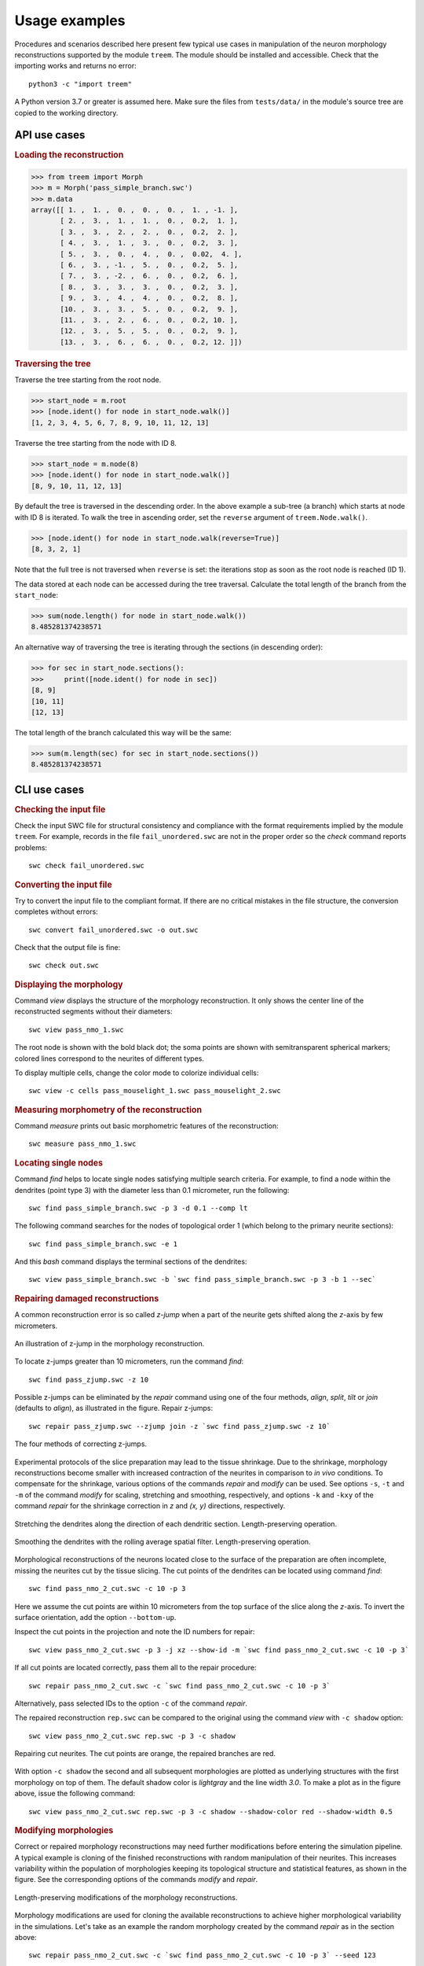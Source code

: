 Usage examples
==============

Procedures and scenarios described here present few typical use cases in
manipulation of the neuron morphology reconstructions supported by the
module ``treem``. The module should be installed and accessible. Check
that the importing works and returns no error::

    python3 -c "import treem"

A Python version 3.7 or greater is assumed here. Make sure the files from
``tests/data/`` in the module's source tree are copied to the working
directory.


API use cases
-------------

.. rubric:: Loading the reconstruction

>>> from treem import Morph
>>> m = Morph('pass_simple_branch.swc')
>>> m.data
array([[ 1. ,  1. ,  0. ,  0. ,  0. ,  1. , -1. ],
       [ 2. ,  3. ,  1. ,  1. ,  0. ,  0.2,  1. ],
       [ 3. ,  3. ,  2. ,  2. ,  0. ,  0.2,  2. ],
       [ 4. ,  3. ,  1. ,  3. ,  0. ,  0.2,  3. ],
       [ 5. ,  3. ,  0. ,  4. ,  0. ,  0.02,  4. ],
       [ 6. ,  3. , -1. ,  5. ,  0. ,  0.2,  5. ],
       [ 7. ,  3. , -2. ,  6. ,  0. ,  0.2,  6. ],
       [ 8. ,  3. ,  3. ,  3. ,  0. ,  0.2,  3. ],
       [ 9. ,  3. ,  4. ,  4. ,  0. ,  0.2,  8. ],
       [10. ,  3. ,  3. ,  5. ,  0. ,  0.2,  9. ],
       [11. ,  3. ,  2. ,  6. ,  0. ,  0.2, 10. ],
       [12. ,  3. ,  5. ,  5. ,  0. ,  0.2,  9. ],
       [13. ,  3. ,  6. ,  6. ,  0. ,  0.2, 12. ]])


.. rubric:: Traversing the tree

Traverse the tree starting from the root node.

>>> start_node = m.root
>>> [node.ident() for node in start_node.walk()]
[1, 2, 3, 4, 5, 6, 7, 8, 9, 10, 11, 12, 13]

Traverse the tree starting from the node with ID 8.

>>> start_node = m.node(8)
>>> [node.ident() for node in start_node.walk()]
[8, 9, 10, 11, 12, 13]

By default the tree is traversed in the descending order. In the
above example a sub-tree (a branch) which starts at node with ID 8
is iterated. To walk the tree in ascending order, set the ``reverse``
argument of ``treem.Node.walk()``.

>>> [node.ident() for node in start_node.walk(reverse=True)]
[8, 3, 2, 1]

Note that the full tree is not traversed when ``reverse`` is set: the
iterations stop as soon as the root node is reached (ID 1).

The data stored at each node can be accessed during the tree
traversal. Calculate the total length of the branch from the
``start_node``:

>>> sum(node.length() for node in start_node.walk())
8.485281374238571

An alternative way of traversing the tree is iterating through the
sections (in descending order):

>>> for sec in start_node.sections():
>>>     print([node.ident() for node in sec])
[8, 9]
[10, 11]
[12, 13]

The total length of the branch calculated this way will be the same:

>>> sum(m.length(sec) for sec in start_node.sections())
8.485281374238571


CLI use cases
-------------


.. rubric:: Checking the input file

Check the input SWC file for structural consistency and compliance
with the format requirements implied by the module ``treem``. For
example, records in the file ``fail_unordered.swc`` are not in the proper
order so the `check` command reports problems::

    swc check fail_unordered.swc

.. program-output:: bash -c "swc check ../../tests/data/fail_unordered.swc || true"


.. rubric:: Converting the input file

Try to convert the input file to the compliant format. If there are
no critical mistakes in the file structure, the conversion completes
without errors::

    swc convert fail_unordered.swc -o out.swc

.. program-output:: swc convert ../../tests/data/fail_unordered.swc -o /dev/null

Check that the output file is fine::

    swc check out.swc


.. rubric:: Displaying the morphology

Command `view` displays the structure of the morphology reconstruction. It
only shows the center line of the reconstructed segments without their
diameters::

    swc view pass_nmo_1.swc

The root node is shown with the bold black dot; the soma points are
shown with semitransparent spherical markers; colored lines correspond
to the neurites of different types.

To display multiple cells, change the color mode to colorize individual
cells::

    swc view -c cells pass_mouselight_1.swc pass_mouselight_2.swc


.. rubric:: Measuring morphometry of the reconstruction

Command `measure` prints out basic morphometric features of the reconstruction::

    swc measure pass_nmo_1.swc

.. program-output:: bash -c "swc measure ../../tests/data/pass_nmo_1.swc | head; echo [...]; swc measure ../../tests/data/pass_nmo_1.swc | tail"


.. rubric:: Locating single nodes

Command `find` helps to locate single nodes satisfying multiple search
criteria. For example, to find a node within the dendrites (point type 3)
with the diameter less than 0.1 micrometer, run the following::

    swc find pass_simple_branch.swc -p 3 -d 0.1 --comp lt

.. program-output:: swc find ../../tests/data/pass_simple_branch.swc -p 3 -d 0.1 --comp lt

The following command searches for the nodes of topological order 1
(which belong to the primary neurite sections)::

    swc find pass_simple_branch.swc -e 1

And this `bash` command displays the terminal sections of the dendrites::

    swc view pass_simple_branch.swc -b `swc find pass_simple_branch.swc -p 3 -b 1 --sec`


.. rubric:: Repairing damaged reconstructions

A common reconstruction error is so called `z-jump` when a part of the
neurite gets shifted along the `z`-axis by few micrometers.

.. figure:: ../images/zjump.png
   :width: 200px
   :align: center

   An illustration of z-jump in the morphology reconstruction.

To locate z-jumps greater than 10 micrometers, run the command `find`::

    swc find pass_zjump.swc -z 10

.. program-output:: swc find ../../tests/data/pass_zjump.swc -z 10

Possible z-jumps can be eliminated by the `repair` command using one of
the four methods, `align`, `split`, `tilt` or `join` (defaults to
`align`), as illustrated in the figure. Repair z-jumps::

    swc repair pass_zjump.swc --zjump join -z `swc find pass_zjump.swc -z 10`

.. figure:: ../images/zjump_corr.png
   :width: 300px
   :align: center

   The four methods of correcting z-jumps.

Experimental protocols of the slice preparation may lead to the tissue
shrinkage. Due to the shrinkage, morphology reconstructions become smaller
with increased contraction of the neurites in comparison to `in vivo`
conditions.  To compensate for the shrinkage, various options of the
commands `repair` and `modify` can be used. See options ``-s``, ``-t``
and ``-m`` of the command `modify` for scaling, stretching and smoothing,
respectively, and options ``-k`` and ``-kxy`` of the command `repair`
for the shrinkage correction in `z` and `(x, y)` directions, respectively.

.. figure:: ../images/mod_stretch.png
   :width: 300px
   :align: center

   Stretching the dendrites along the direction of each dendritic
   section. Length-preserving operation.

.. figure:: ../images/mod_smooth.png
   :width: 300px
   :align: center

   Smoothing the dendrites with the rolling average spatial
   filter. Length-preserving operation.


Morphological reconstructions of the neurons located close to the
surface of the preparation are often incomplete, missing the neurites cut by
the tissue slicing. The cut points of the dendrites can be located using
command `find`::

    swc find pass_nmo_2_cut.swc -c 10 -p 3

.. program-output:: swc find ../../tests/data/pass_nmo_2_cut.swc -c 10 -p 3

Here we assume the cut points are within 10 micrometers from the top surface
of the slice along the `z`-axis. To invert the surface orientation,
add the option ``--bottom-up``.

Inspect the cut points in the projection and note the ID numbers
for repair::

    swc view pass_nmo_2_cut.swc -p 3 -j xz --show-id -m `swc find pass_nmo_2_cut.swc -c 10 -p 3`

If all cut points are located correctly, pass them all to the repair procedure::

    swc repair pass_nmo_2_cut.swc -c `swc find pass_nmo_2_cut.swc -c 10 -p 3`

Alternatively, pass selected IDs to the option ``-c`` of the command `repair`.

The repaired reconstruction ``rep.swc`` can be compared to the original
using the command `view` with ``-c shadow`` option::

    swc view pass_nmo_2_cut.swc rep.swc -p 3 -c shadow

.. figure:: ../images/rep_cut.png
   :width: 400px
   :align: center

   Repairing cut neurites. The cut points are orange, the repaired
   branches are red.

With option ``-c shadow`` the second and all subsequent morphologies
are plotted as underlying structures with the first morphology on top of
them. The default shadow color is `lightgray` and the line width `3.0`. To
make a plot as in the figure above, issue the following command::

    swc view pass_nmo_2_cut.swc rep.swc -p 3 -c shadow --shadow-color red --shadow-width 0.5


.. rubric:: Modifying morphologies

Correct or repaired morphology reconstructions may need further
modifications before entering the simulation pipeline. A typical example
is cloning of the finished reconstructions with random manipulation
of their neurites. This increases variability within the population of
morphologies keeping its topological structure and statistical features,
as shown in the figure. See the corresponding options of the commands
`modify` and `repair`.

.. figure:: ../images/mod_morph.png
   :width: 300px
   :align: center

   Length-preserving modifications of the morphology reconstructions.

Morphology modifications are used for cloning the available
reconstructions to achieve higher morphological variability in the
simulations. Let's take as an example the random morphology created by
the command `repair` as in the section above::

    swc repair pass_nmo_2_cut.swc -c `swc find pass_nmo_2_cut.swc -c 10 -p 3` --seed 123

We modify repaired morphology ``rep.swc`` by twisting dendrites at the
branching points to a random angle up to 360 degrees and then scale the
resulting morphology ``mod.swc`` in (x, y, z) by the factor of 0.8. The
result is saved into ``clone1.swc``::

    swc modify rep.swc -p 3 -w 360
    swc modify mod.swc -s 0.8 0.8 0.8 -o clone1.swc

Likewise, we twist dendrites of ``rep.swc`` and scale it by 1.2, creating
morphology ``clone2.swc``::

    swc modify rep.swc -p 3 -w 360
    swc modify mod.swc -s 1.2 1.2 1.2 -o clone2.swc

.. figure:: ../images/mod_clone.png
   :align: center

   Cloning morphologies with random modifications. Original morphology
   in the middle. Cloned morphologies have the dendrites twisted randomly
   at the branching points and scaled by the factor of 0.8 (on the left)
   and 1.2 (on the right).

Finally, ready reconstructions can be resampled with fixed spatial
resolution. This operation preserves position of the structure-defining
points (`i.e.` neurite stem points, branching points and terminals)
but slightly reduces the total length.

.. figure:: ../images/rep_sample.png
   :width: 300px
   :align: center

   Resampling morphology reconstruction with fixed spatial
   resolution. Structure points-preserving operation.

For the full list of available options provided by module ``treem``,
see :ref:`cli:Command-line interface` and :ref:`api:API reference`.

